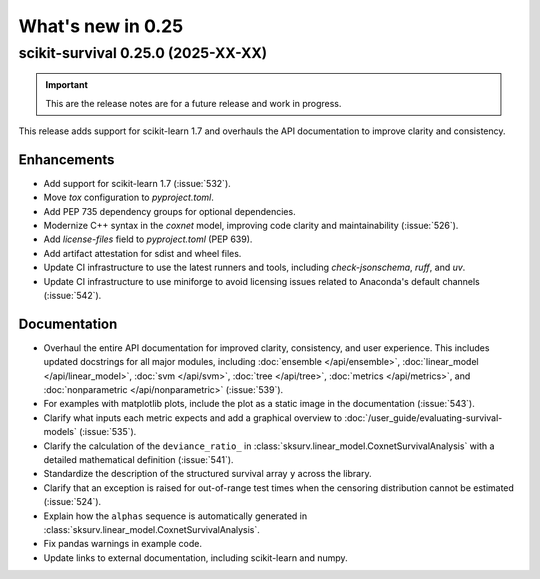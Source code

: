 .. _release_notes_0_25:

What's new in 0.25
==================

scikit-survival 0.25.0 (2025-XX-XX)
-----------------------------------

.. important::

    This are the release notes are for a future release and work in progress.

This release adds support for scikit-learn 1.7 and overhauls the API documentation to improve clarity and consistency.

Enhancements
^^^^^^^^^^^^

- Add support for scikit-learn 1.7 (:issue:`532`).
- Move `tox` configuration to `pyproject.toml`.
- Add PEP 735 dependency groups for optional dependencies.
- Modernize C++ syntax in the `coxnet` model, improving code clarity and maintainability (:issue:`526`).
- Add `license-files` field to `pyproject.toml` (PEP 639).
- Add artifact attestation for sdist and wheel files.
- Update CI infrastructure to use the latest runners and tools, including `check-jsonschema`, `ruff`, and `uv`.
- Update CI infrastructure to use miniforge to avoid licensing issues related to Anaconda's default channels (:issue:`542`).

Documentation
^^^^^^^^^^^^^

- Overhaul the entire API documentation for improved clarity, consistency, and user experience.
  This includes updated docstrings for all major modules, including :doc:`ensemble </api/ensemble>`,
  :doc:`linear_model </api/linear_model>`,
  :doc:`svm </api/svm>`,
  :doc:`tree </api/tree>`,
  :doc:`metrics </api/metrics>`,
  and :doc:`nonparametric </api/nonparametric>` (:issue:`539`).
- For examples with matplotlib plots, include the plot as a static image in the documentation (:issue:`543`).
- Clarify what inputs each metric expects and add a graphical overview to :doc:`/user_guide/evaluating-survival-models` (:issue:`535`).
- Clarify the calculation of the ``deviance_ratio_`` in :class:`sksurv.linear_model.CoxnetSurvivalAnalysis` with a detailed mathematical definition (:issue:`541`).
- Standardize the description of the structured survival array ``y`` across the library.
- Clarify that an exception is raised for out-of-range test times when the censoring distribution cannot be estimated (:issue:`524`).
- Explain how the ``alphas`` sequence is automatically generated in :class:`sksurv.linear_model.CoxnetSurvivalAnalysis`.
- Fix pandas warnings in example code.
- Update links to external documentation, including scikit-learn and numpy.
